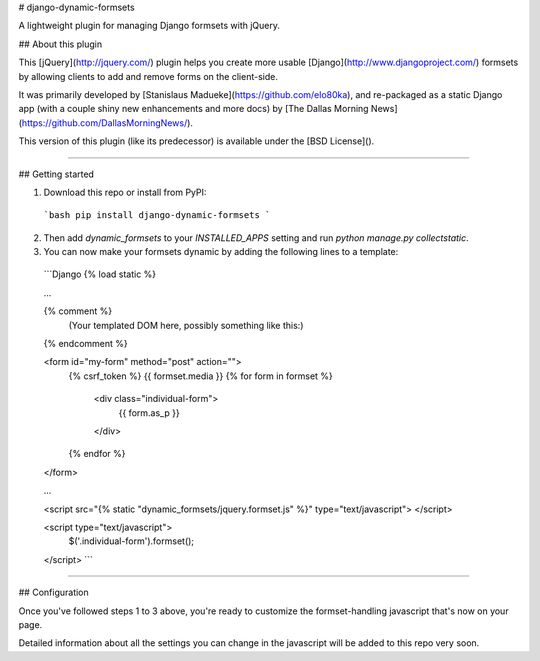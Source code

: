 # django-dynamic-formsets

A lightweight plugin for managing Django formsets with jQuery.


## About this plugin

This [jQuery](http://jquery.com/) plugin helps you create more usable [Django](http://www.djangoproject.com/) formsets by allowing clients to add and remove forms on the client-side.

It was primarily developed by [Stanislaus Madueke](https://github.com/elo80ka), and re-packaged as a static Django app (with a couple shiny new enhancements and more docs) by [The Dallas Morning News](https://github.com/DallasMorningNews/).

This version of this plugin (like its predecessor) is available under the [BSD License]().

****


## Getting started

1.   Download this repo or install from PyPI:

    ```bash
    pip install django-dynamic-formsets
    ```

2.   Then add `dynamic_formsets` to your `INSTALLED_APPS` setting and run `python manage.py collectstatic`.

3.   You can now make your formsets dynamic by adding the following lines to a template:

    ```Django
    {% load static %}

    ...

    {% comment %}
        (Your templated DOM here, possibly something like this:)
    {% endcomment %}

    <form id="my-form" method="post" action="">
        {% csrf_token %}
        {{ formset.media }}
        {% for form in formset %}
            <div class="individual-form">
                {{ form.as_p }}
            </div>
        {% endfor %}
    </form>

    ...

    <script src="{% static "dynamic_formsets/jquery.formset.js" %}" type="text/javascript"> </script>

    <script type="text/javascript">
        $('.individual-form').formset();
    </script>
    ```

****


## Configuration

Once you've followed steps 1 to 3 above, you're ready to customize the formset-handling javascript that's now on your page.

Detailed information about all the settings you can change in the javascript will be added to this repo very soon.


